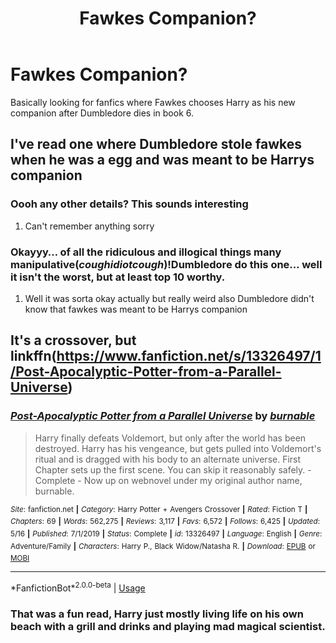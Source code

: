 #+TITLE: Fawkes Companion?

* Fawkes Companion?
:PROPERTIES:
:Author: F_Tammes99
:Score: 6
:DateUnix: 1595444110.0
:DateShort: 2020-Jul-22
:FlairText: Request
:END:
Basically looking for fanfics where Fawkes chooses Harry as his new companion after Dumbledore dies in book 6.


** I've read one where Dumbledore stole fawkes when he was a egg and was meant to be Harrys companion
:PROPERTIES:
:Author: AntisocialNyx
:Score: 2
:DateUnix: 1595450899.0
:DateShort: 2020-Jul-23
:END:

*** Oooh any other details? This sounds interesting
:PROPERTIES:
:Author: Ulltima1001
:Score: 2
:DateUnix: 1595467758.0
:DateShort: 2020-Jul-23
:END:

**** Can't remember anything sorry
:PROPERTIES:
:Author: AntisocialNyx
:Score: 2
:DateUnix: 1595484325.0
:DateShort: 2020-Jul-23
:END:


*** Okayyy... of all the ridiculous and illogical things many manipulative(/coughidiotcough/)!Dumbledore do this one... well it isn't the worst, but at least top 10 worthy.
:PROPERTIES:
:Author: JOKERRule
:Score: 1
:DateUnix: 1595518565.0
:DateShort: 2020-Jul-23
:END:

**** Well it was sorta okay actually but really weird also Dumbledore didn't know that fawkes was meant to be Harrys companion
:PROPERTIES:
:Author: AntisocialNyx
:Score: 2
:DateUnix: 1595519179.0
:DateShort: 2020-Jul-23
:END:


** It's a crossover, but linkffn([[https://www.fanfiction.net/s/13326497/1/Post-Apocalyptic-Potter-from-a-Parallel-Universe]])
:PROPERTIES:
:Author: Sefera17
:Score: 2
:DateUnix: 1595458664.0
:DateShort: 2020-Jul-23
:END:

*** [[https://www.fanfiction.net/s/13326497/1/][*/Post-Apocalyptic Potter from a Parallel Universe/*]] by [[https://www.fanfiction.net/u/2906207/burnable][/burnable/]]

#+begin_quote
  Harry finally defeats Voldemort, but only after the world has been destroyed. Harry has his vengeance, but gets pulled into Voldemort's ritual and is dragged with his body to an alternate universe. First Chapter sets up the first scene. You can skip it reasonably safely. - Complete - Now up on webnovel under my original author name, burnable.
#+end_quote

^{/Site/:} ^{fanfiction.net} ^{*|*} ^{/Category/:} ^{Harry} ^{Potter} ^{+} ^{Avengers} ^{Crossover} ^{*|*} ^{/Rated/:} ^{Fiction} ^{T} ^{*|*} ^{/Chapters/:} ^{69} ^{*|*} ^{/Words/:} ^{562,275} ^{*|*} ^{/Reviews/:} ^{3,117} ^{*|*} ^{/Favs/:} ^{6,572} ^{*|*} ^{/Follows/:} ^{6,425} ^{*|*} ^{/Updated/:} ^{5/16} ^{*|*} ^{/Published/:} ^{7/1/2019} ^{*|*} ^{/Status/:} ^{Complete} ^{*|*} ^{/id/:} ^{13326497} ^{*|*} ^{/Language/:} ^{English} ^{*|*} ^{/Genre/:} ^{Adventure/Family} ^{*|*} ^{/Characters/:} ^{Harry} ^{P.,} ^{Black} ^{Widow/Natasha} ^{R.} ^{*|*} ^{/Download/:} ^{[[http://www.ff2ebook.com/old/ffn-bot/index.php?id=13326497&source=ff&filetype=epub][EPUB]]} ^{or} ^{[[http://www.ff2ebook.com/old/ffn-bot/index.php?id=13326497&source=ff&filetype=mobi][MOBI]]}

--------------

*FanfictionBot*^{2.0.0-beta} | [[https://github.com/tusing/reddit-ffn-bot/wiki/Usage][Usage]]
:PROPERTIES:
:Author: FanfictionBot
:Score: 3
:DateUnix: 1595458682.0
:DateShort: 2020-Jul-23
:END:


*** That was a fun read, Harry just mostly living life on his own beach with a grill and drinks and playing mad magical scientist.
:PROPERTIES:
:Author: Ajaxx117
:Score: 3
:DateUnix: 1595461188.0
:DateShort: 2020-Jul-23
:END:
